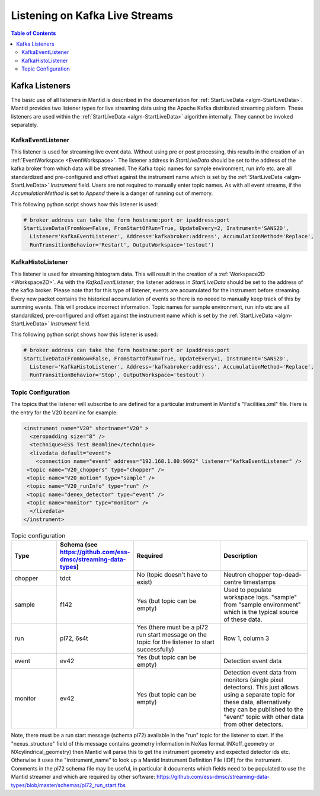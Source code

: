 ===============================
Listening on Kafka Live Streams
===============================

.. contents:: Table of Contents
   :local:
   
Kafka Listeners
---------------
The basic use of all listeners in Mantid is described in the documentation for :ref:`StartLiveData <algm-StartLiveData>`. Mantid provides two listener types for live streaming 
data using the Apache Kafka distributed streaming plaform. These listeners are used within the :ref:`StartLiveData <algm-StartLiveData>` algorithm internally. They cannot be invoked separately.

KafkaEventListener
##################

This listener is used for streaming live event data. Without using pre or post processing, this results in the creation of an :ref:`EventWorkspace <EventWorkspace>`. The listener address in `StartLiveData` should be set to the address of the kafka 
broker from which data will be streamed. The Kafka topic names for sample environment, run info etc. are all standardized and pre-configured and offset against the instrument name which is set by the 
:ref:`StartLiveData <algm-StartLiveData>` *Instrument* field. Users are not required to manually enter topic names. As with all event streams, if the `AccumulationMethod` is set to *Append* there is a danger of running out of memory.

This following python script shows how this listener is used:

.. code-block:: python

    # broker address can take the form hostname:port or ipaddress:port
    StartLiveData(FromNow=False, FromStartOfRun=True, UpdateEvery=2, Instrument='SANS2D', 
      Listener='KafkaEventListener', Address='kafkabroker:address', AccumulationMethod='Replace',
      RunTransitionBehavior='Restart', OutputWorkspace='testout')

KafkaHistoListener
##################

This listener is used for streaming histogram data. This will result in the creation of a :ref:`Workspace2D <Workspace2D>`. As with the `KafkaEventListener`, the listener address in `StartLiveData` should be set to the address of the kafka
broker. Please note that for this type of listener, events are accumulated for the instrument before streaming. Every new packet contains the historical accumulation of events so there is no neeed to manually keep track of
this by summing events. This will produce incorrect information. Topic names for sample environment, run info etc are all standardized, pre-configured and offset against the instrument name which is set by the 
:ref:`StartLiveData <algm-StartLiveData>` *Instrument* field.

This following python script shows how this listener is used:

.. code-block:: python

    # broker address can take the form hostname:port or ipaddress:port
    StartLiveData(FromNow=False, FromStartOfRun=True, UpdateEvery=1, Instrument='SANS2D', 
      Listener='KafkaHistoListener', Address='kafkabroker:address', AccumulationMethod='Replace',
      RunTransitionBehavior='Stop', OutputWorkspace='testout')

Topic Configuration
###################

The topics that the listener will subscribe to are defined for a particular instrument in Mantid's "Facilities.xml" file. Here is the entry for the V20 beamline for example:

.. code-block:: xml

    <instrument name="V20" shortname="V20" >
      <zeropadding size="8" />
      <technique>ESS Test Beamline</technique>
      <livedata default="event">
        <connection name="event" address="192.168.1.80:9092" listener="KafkaEventListener" />
     <topic name="V20_choppers" type="chopper" />
     <topic name="V20_motion" type="sample" />
     <topic name="V20_runInfo" type="run" />
     <topic name="denex_detector" type="event" />
     <topic name="monitor" type="monitor" />
      </livedata>
    </instrument>

.. list-table:: Topic configuration
   :widths: 15 15 30 30
   :header-rows: 1

   * - Type
     - Schema (see https://github.com/ess-dmsc/streaming-data-types)
     - Required
     - Description
   * - chopper
     - tdct
     - No (topic doesn't have to exist)
     - Neutron chopper top-dead-centre timestamps
   * - sample
     - f142
     - Yes (but topic can be empty)
     - Used to populate workspace logs. "sample" from "sample environment" which is the typical source of these data.
   * - run
     - pl72, 6s4t
     - Yes (there must be a pl72 run start message on the topic for the listener to start successfully)
     - Row 1, column 3
   * - event
     - ev42
     - Yes (but topic can be empty)
     - Detection event data
   * - monitor
     - ev42
     - Yes (but topic can be empty)
     - Detection event data from monitors (single pixel detectors). This just allows using a separate topic for these data, alternatively they can be published to the "event" topic with other data from other detectors.

Note, there must be a run start message (schema pl72) available in the "run" topic for the listener to start. If the "nexus_structure" field of this message contains geometry information in NeXus format (NXoff_geometry or NXcylindrical_geometry) then Mantid will parse this to get the instrument geometry and expected detector ids etc. Otherwise it uses the "instrument_name" to look up a Mantid Instrument Definition File (IDF) for the instrument.
Comments in the pl72 schema file may be useful, in particular it documents which fields need to be populated to use the Mantid streamer and which are required by other software:
https://github.com/ess-dmsc/streaming-data-types/blob/master/schemas/pl72_run_start.fbs


.. categories:: Concepts
